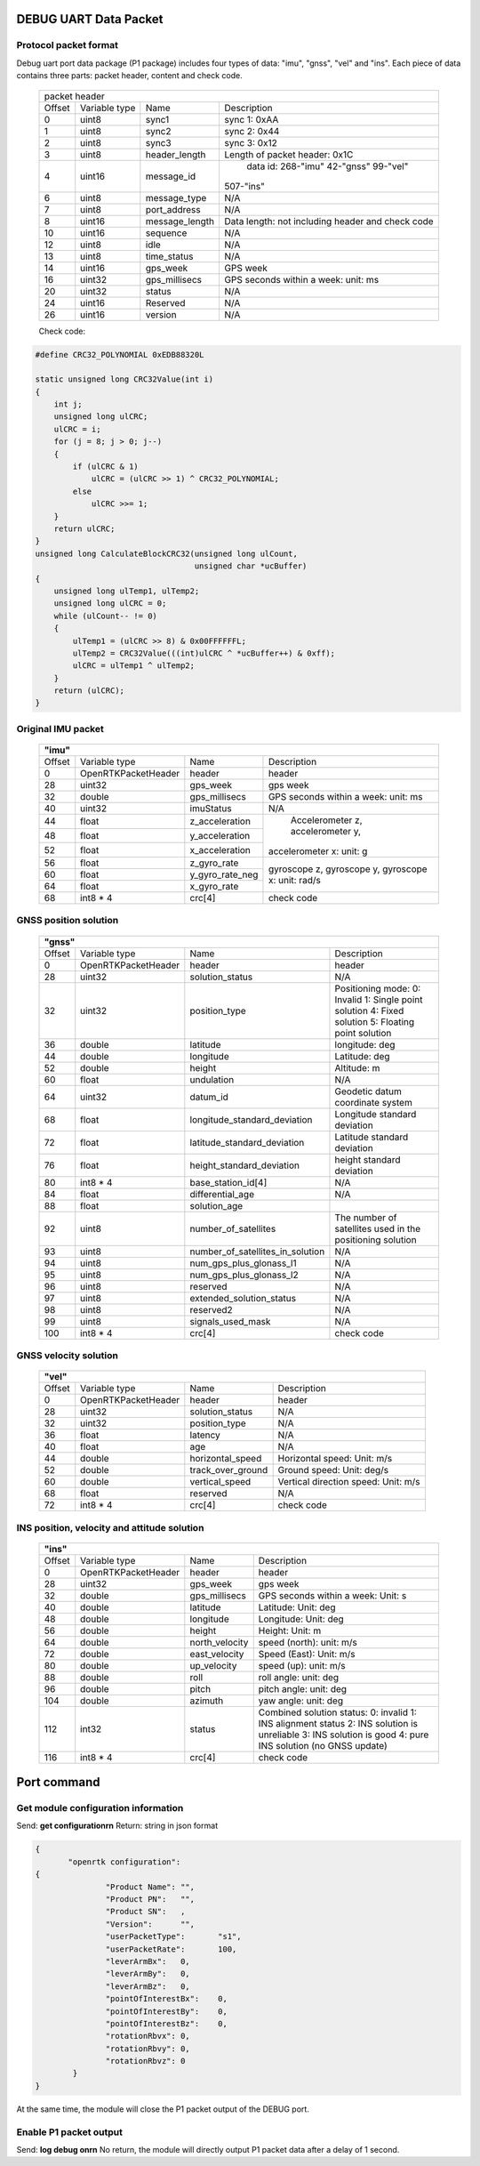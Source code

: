 DEBUG UART Data Packet 
----------------------

Protocol packet format
~~~~~~~~~~~~~~~~~~~~~~

Debug uart port data package (P1 package) includes four types of data: "imu", "gnss", "vel" and "ins". 
Each piece of data contains three parts: packet header, content and check code.

 +-------+-------------+-------------------+---------------------------------------+
 | packet header                                                                   |
 +-------+-------------+-------------------+---------------------------------------+
 |Offset |Variable type|       Name        |       Description                     |
 +-------+-------------+-------------------+---------------------------------------+
 |  0    |uint8        | sync1             |  sync 1: 0xAA                         |
 +-------+-------------+-------------------+---------------------------------------+
 |  1    |uint8        | sync2             |  sync 2: 0x44                         |
 +-------+-------------+-------------------+---------------------------------------+
 |  2    |uint8        | sync3             |  sync 3: 0x12                         |
 +-------+-------------+-------------------+---------------------------------------+
 |  3    |uint8        | header_length     |  Length of packet header: 0x1C        |
 +-------+-------------+-------------------+---------------------------------------+
 |  4    |uint16       | message_id        | data id: 268-"imu" 42-"gnss" 99-"vel" |
 |       |             |                   |507-"ins"                              |
 +-------+-------------+-------------------+---------------------------------------+
 |  6    |uint8        | message_type      |  N/A                                  |
 +-------+-------------+-------------------+---------------------------------------+
 |  7    |uint8        | port_address      |  N/A                                  |
 +-------+-------------+-------------------+---------------------------------------+
 |  8    |uint16       | message_length    |Data length: not including header and  |
 |       |             |                   |check code                             |
 +-------+-------------+-------------------+---------------------------------------+
 |  10   |uint16       | sequence          |  N/A                                  |
 +-------+-------------+-------------------+---------------------------------------+
 |  12   |uint8        | idle              |  N/A                                  |
 +-------+-------------+-------------------+---------------------------------------+
 |  13   |uint8        | time_status       |  N/A                                  |
 +-------+-------------+-------------------+---------------------------------------+
 |  14   |uint16       | gps_week          |  GPS week                             |
 +-------+-------------+-------------------+---------------------------------------+
 |  16   |uint32       | gps_millisecs     |  GPS seconds within a week: unit: ms  |
 +-------+-------------+-------------------+---------------------------------------+
 |  20   |uint32       | status            |  N/A                                  |
 +-------+-------------+-------------------+---------------------------------------+
 |  24   |uint16       | Reserved          |  N/A                                  |
 +-------+-------------+-------------------+---------------------------------------+
 |  26   |uint16       | version           |  N/A                                  |
 +-------+-------------+-------------------+---------------------------------------+

 Check code:

.. code:: c

 #define CRC32_POLYNOMIAL 0xEDB88320L
 
 static unsigned long CRC32Value(int i)
 {
     int j;
     unsigned long ulCRC;
     ulCRC = i;
     for (j = 8; j > 0; j--)
     {
         if (ulCRC & 1)
             ulCRC = (ulCRC >> 1) ^ CRC32_POLYNOMIAL;
         else
             ulCRC >>= 1;
     }
     return ulCRC;
 }
 unsigned long CalculateBlockCRC32(unsigned long ulCount,
                                   unsigned char *ucBuffer)
 {
     unsigned long ulTemp1, ulTemp2;
     unsigned long ulCRC = 0;
     while (ulCount-- != 0)
     {
         ulTemp1 = (ulCRC >> 8) & 0x00FFFFFFL;
         ulTemp2 = CRC32Value(((int)ulCRC ^ *ucBuffer++) & 0xff);
         ulCRC = ulTemp1 ^ ulTemp2;
     }
     return (ulCRC);
 }

Original IMU packet
~~~~~~~~~~~~~~~~~~~

 +-------+-------------------+-------------------+---------------------------------------+
 | **"imu"**                                                                             |
 +-------+-------------------+-------------------+---------------------------------------+
 |Offset |Variable type      |       Name        |       Description                     |
 +-------+-------------------+-------------------+---------------------------------------+
 |  0    |OpenRTKPacketHeader| header            |  header                               |
 +-------+-------------------+-------------------+---------------------------------------+
 |  28   |uint32             | gps_week          |  gps week                             |
 +-------+-------------------+-------------------+---------------------------------------+
 |  32   |double             | gps_millisecs     |  GPS seconds within a week: unit: ms  |
 +-------+-------------------+-------------------+---------------------------------------+
 |  40   |uint32             | imuStatus         |  N/A                                  |
 +-------+-------------------+-------------------+---------------------------------------+
 |  44   |float              | z_acceleration    | Accelerometer z, accelerometer y,     |
 +-------+-------------------+-------------------+accelerometer x: unit: g               +
 |  48   |float              | y_acceleration    |                                       |
 +-------+-------------------+-------------------+                                       +
 |  52   |float              | x_acceleration    |                                       |
 +-------+-------------------+-------------------+---------------------------------------+
 |  56   |float              | z_gyro_rate       |gyroscope z, gyroscope y, gyroscope x: |
 +-------+-------------------+-------------------+unit: rad/s                            +
 |  60   |float              | y_gyro_rate_neg   |                                       |
 +-------+-------------------+-------------------+                                       +
 |  64   |float              | x_gyro_rate       |                                       |
 +-------+-------------------+-------------------+---------------------------------------+
 |  68   |int8 * 4           | crc[4]            |  check code                           |
 +-------+-------------------+-------------------+---------------------------------------+

GNSS position solution
~~~~~~~~~~~~~~~~~~~~~~

 +-------+-------------------+--------------------------------+---------------------------------------+
 | **"gnss"**                                                                                         |
 +-------+-------------------+--------------------------------+---------------------------------------+
 |Offset |Variable type      |       Name                     |       Description                     |
 +-------+-------------------+--------------------------------+---------------------------------------+
 |  0    |OpenRTKPacketHeader| header                         |  header                               |
 +-------+-------------------+--------------------------------+---------------------------------------+
 |  28   |uint32             | solution_status                |  N/A                                  |
 +-------+-------------------+--------------------------------+---------------------------------------+
 |  32   |uint32             | position_type                  |Positioning mode: 0: Invalid 1: Single |
 |       |                   |                                |point solution 4: Fixed solution       |
 |       |                   |                                |5: Floating point solution             |
 +-------+-------------------+--------------------------------+---------------------------------------+
 |  36   |double             | latitude                       |  longitude: deg                       |
 +-------+-------------------+--------------------------------+---------------------------------------+
 |  44   |double             | longitude                      |  Latitude: deg                        |
 +-------+-------------------+--------------------------------+---------------------------------------+
 |  52   |double             | height                         |  Altitude: m                          |
 +-------+-------------------+--------------------------------+---------------------------------------+
 |  60   |float              | undulation                     |  N/A                                  |
 +-------+-------------------+--------------------------------+---------------------------------------+
 |  64   |uint32             | datum_id                       |  Geodetic datum coordinate system     |
 +-------+-------------------+--------------------------------+---------------------------------------+
 |  68   |float              |longitude_standard_deviation    |  Longitude standard deviation         |
 +-------+-------------------+--------------------------------+---------------------------------------+
 |  72   |float              |latitude_standard_deviation     |  Latitude standard deviation          |
 +-------+-------------------+--------------------------------+---------------------------------------+
 |  76   |float              |height_standard_deviation       |  height standard deviation            |
 +-------+-------------------+--------------------------------+---------------------------------------+
 |  80   |int8 * 4           |base_station_id[4]              |  N/A                                  |
 +-------+-------------------+--------------------------------+---------------------------------------+
 |  84   |float              | differential_age               |  N/A                                  |
 +-------+-------------------+--------------------------------+---------------------------------------+
 |  88   |float              | solution_age                   |                                       |
 +-------+-------------------+--------------------------------+---------------------------------------+
 |  92   |uint8              | number_of_satellites           |The number of satellites used in the   |
 |       |                   |                                |positioning solution                   |
 +-------+-------------------+--------------------------------+---------------------------------------+
 |  93   |uint8              |number_of_satellites_in_solution|  N/A                                  |
 +-------+-------------------+--------------------------------+---------------------------------------+
 |  94   |uint8              |num_gps_plus_glonass_l1         |  N/A                                  |
 +-------+-------------------+--------------------------------+---------------------------------------+
 |  95   |uint8              |num_gps_plus_glonass_l2         |  N/A                                  |
 +-------+-------------------+--------------------------------+---------------------------------------+
 |  96   |uint8              | reserved                       |  N/A                                  |
 +-------+-------------------+--------------------------------+---------------------------------------+
 |  97   |uint8              | extended_solution_status       |  N/A                                  |
 +-------+-------------------+--------------------------------+---------------------------------------+
 |  98   |uint8              | reserved2                      |  N/A                                  |
 +-------+-------------------+--------------------------------+---------------------------------------+
 |  99   |uint8              | signals_used_mask              |  N/A                                  |
 +-------+-------------------+--------------------------------+---------------------------------------+
 |  100  |int8 * 4           | crc[4]                         |  check code                           |
 +-------+-------------------+--------------------------------+---------------------------------------+

GNSS velocity solution
~~~~~~~~~~~~~~~~~~~~~~

 +-------+-------------------+--------------------------------+---------------------------------------+
 | **"vel"**                                                                                          |
 +-------+-------------------+--------------------------------+---------------------------------------+
 |Offset |Variable type      |       Name                     |       Description                     |
 +-------+-------------------+--------------------------------+---------------------------------------+
 |  0    |OpenRTKPacketHeader| header                         |  header                               |
 +-------+-------------------+--------------------------------+---------------------------------------+
 |  28   |uint32             | solution_status                |  N/A                                  |
 +-------+-------------------+--------------------------------+---------------------------------------+
 |  32   |uint32             | position_type                  |  N/A                                  |
 +-------+-------------------+--------------------------------+---------------------------------------+
 |  36   |float              | latency                        |  N/A                                  |
 +-------+-------------------+--------------------------------+---------------------------------------+
 |  40   |float              | age                            |  N/A                                  |
 +-------+-------------------+--------------------------------+---------------------------------------+
 |  44   |double             | horizontal_speed               | Horizontal speed: Unit: m/s           |
 +-------+-------------------+--------------------------------+---------------------------------------+
 |  52   |double             | track_over_ground              | Ground speed: Unit: deg/s             |
 +-------+-------------------+--------------------------------+---------------------------------------+
 |  60   |double             | vertical_speed                 | Vertical direction speed: Unit: m/s   |
 +-------+-------------------+--------------------------------+---------------------------------------+
 |  68   |float              | reserved                       |  N/A                                  |
 +-------+-------------------+--------------------------------+---------------------------------------+
 |  72   |int8 * 4           | crc[4]                         |  check code                           |
 +-------+-------------------+--------------------------------+---------------------------------------+

INS position, velocity and attitude solution
~~~~~~~~~~~~~~~~~~~~~~~~~~~~~~~~~~~~~~~~~~~~

 +-------+-------------------+--------------------------------+---------------------------------------+
 | **"ins"**                                                                                          |
 +-------+-------------------+--------------------------------+---------------------------------------+
 |Offset |Variable type      |       Name                     |       Description                     |
 +-------+-------------------+--------------------------------+---------------------------------------+
 |  0    |OpenRTKPacketHeader| header                         |  header                               |
 +-------+-------------------+--------------------------------+---------------------------------------+
 |  28   |uint32             | gps_week                       |  gps week                             |
 +-------+-------------------+--------------------------------+---------------------------------------+
 |  32   |double             | gps_millisecs                  | GPS seconds within a week: Unit: s    |
 +-------+-------------------+--------------------------------+---------------------------------------+
 |  40   |double             | latitude                       |  Latitude: Unit: deg                  |
 +-------+-------------------+--------------------------------+---------------------------------------+
 |  48   |double             | longitude                      |  Longitude: Unit: deg                 |
 +-------+-------------------+--------------------------------+---------------------------------------+
 |  56   |double             | height                         |  Height: Unit: m                      |
 +-------+-------------------+--------------------------------+---------------------------------------+
 |  64   |double             | north_velocity                 |  speed (north): unit: m/s             |
 +-------+-------------------+--------------------------------+---------------------------------------+
 |  72   |double             | east_velocity                  |  Speed (East): Unit: m/s              |
 +-------+-------------------+--------------------------------+---------------------------------------+
 |  80   |double             | up_velocity                    |  speed (up): unit: m/s                |
 +-------+-------------------+--------------------------------+---------------------------------------+
 |  88   |double             | roll                           |  roll angle: unit: deg                |
 +-------+-------------------+--------------------------------+---------------------------------------+
 |  96   |double             | pitch                          |  pitch angle: unit: deg               |
 +-------+-------------------+--------------------------------+---------------------------------------+
 |  104  |double             | azimuth                        |  yaw angle: unit: deg                 |
 +-------+-------------------+--------------------------------+---------------------------------------+
 |  112  |int32              | status                         |Combined solution status: 0: invalid 1:|
 |       |                   |                                |INS alignment status 2: INS solution is|
 |       |                   |                                |unreliable 3: INS solution is good 4:  |
 |       |                   |                                |pure INS solution (no GNSS update)     |
 +-------+-------------------+--------------------------------+---------------------------------------+
 |  116  |int8 * 4           | crc[4]                         |  check code                           |
 +-------+-------------------+--------------------------------+---------------------------------------+

Port command
------------

Get module configuration information
~~~~~~~~~~~~~~~~~~~~~~~~~~~~~~~~~~~~

Send: **get configuration\r\n**
Return: string in json format

.. code:: json

 {
	"openrtk configuration":	
 {
		"Product Name":	"",
		"Product PN":	"",
		"Product SN":	,
		"Version":	"",
		"userPacketType":	"s1",
		"userPacketRate":	100,
		"leverArmBx":	0,
		"leverArmBy":	0,
		"leverArmBz":	0,
		"pointOfInterestBx":	0,
		"pointOfInterestBy":	0,
		"pointOfInterestBz":	0,
		"rotationRbvx":	0,
		"rotationRbvy":	0,
		"rotationRbvz":	0
	 }
 }

At the same time, the module will close the P1 packet output of the DEBUG port.

Enable P1 packet output
~~~~~~~~~~~~~~~~~~~~~~~

Send: **log debug on\r\n**
No return, the module will directly output P1 packet data after a delay of 1 second.